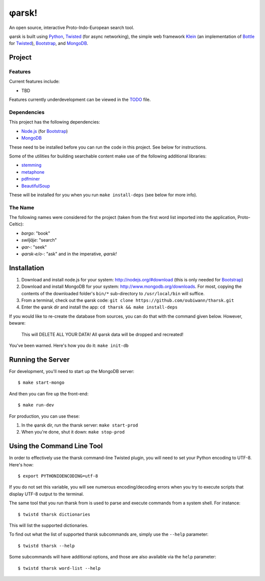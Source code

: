 ~~~~~~
φarsk!
~~~~~~

An open source, interactive Proto-Indo-European search tool.

φarsk is built using `Python`_, `Twisted`_ (for async networking), the simple
web framework `Klein`_ (an implementation of `Bottle`_ for `Twisted`_),
`Bootstrap`_, and `MongoDB`_.

Project
=======

Features
--------

Current features include:

* TBD

Features currently underdevelopment can be viewed in the `TODO`_ file.

Dependencies
------------
This project has the following dependencies:

* `Node.js`_ (for `Bootstrap`_)

* `MongoDB`_

These need to be installed before you can run the code in this project. See
below for instructions.

Some of the utilities for building searchable content make use of the following
additional libraries:

* `stemming`_

* `metaphone`_

* `pdfminer`_

* `BeautifulSoup`_

These will be installed for you when you run ``make install-deps`` (see below
for more info).


The Name
--------

The following names were considered for the project (taken from the first
word list imported into the application, Proto-Celtic):

* *bargo*: "book"

* *swiljāje*: "search"

* *φar-*: "seek"

* *φarsk-e/o-*: "ask" and in the imperative, *φarsk!*


Installation
============

#. Download and install node.js for your system: http://nodejs.org/#download
   (this is only needed for `Bootstrap`_)

#. Download and install MongoDB for your system:
   http://www.mongodb.org/downloads. For most, copying the contents of the
   downloaded folder's ``bin/*`` sub-directory to ``/usr/local/bin`` will
   suffice.

#. From a terminal, check out the φarsk code:
   ``git clone https://github.com/oubiwann/tharsk.git``

#. Enter the φarsk dir and install the app: ``cd tharsk && make install-deps``

If you would like to re-create the database from sources, you can do that with
the command given below. However, beware:

  This will DELETE ALL YOUR DATA! All φarsk data will be dropped and recreated!

You've been warned. Here's how you do it: ``make init-db``

Running the Server
==================

For development, you'll need to start up the MongoDB server::

  $ make start-mongo

And then you can fire up the front-end::

  $ make run-dev

For production, you can use these:

#. In the φarsk dir, run the tharsk server: ``make start-prod``

#. When you're done, shut it down: ``make stop-prod``


Using the Command Line Tool
===========================

In order to effectively use the tharsk command-line Twisted plugin, you will
need to set your Python encoding to UTF-8. Here's how::

  $ export PYTHONIOENCODING=utf-8

If you do not set this variable, you will see numerous encoding/decoding errors
when you try to execute scripts that display UTF-8 output to the terminal.

The same tool that you run tharsk from is used to parse and execute commands
from a system shell. For instance::

  $ twistd tharsk dictionaries

This will list the supported dictionaries.

To find out what the list of supported tharsk subcommands are, simply use the
``--help`` parameter::

  $ twistd tharsk --help

Some subcommands will have additional options, and those are also available via
the ``help`` parameter::

  $ twistd tharsk word-list --help

.. Links
.. _Python: http://python.org/
.. _Twisted: http://twistedmatrix.com/
.. _Klein: https://github.com/twisted/klein
.. _Bottle: http://bottlepy.org/docs/dev/
.. _Node.js: http://nodejs.org/#download
.. _Bootstrap: http://twitter.github.com/bootstrap/
.. _MongoDB: http://www.mongodb.org/downloads
.. _stemming: http://pypi.python.org/pypi/stemming/1.0
.. _metaphone: https://github.com/oubiwann/metaphone
.. _pdfminer: http://pypi.python.org/pypi/pdfminer/20110515
.. _TODO: tharsk/blob/master/TODO.rst
.. _BeautifulSoup: http://www.crummy.com/software/BeautifulSoup/
